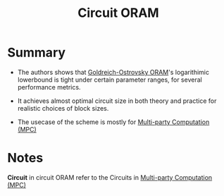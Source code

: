 :PROPERTIES:
:ID:       c4f357e7-9086-4433-b489-799231954282
:END:
#+title: Circuit ORAM

* Summary
+ The authors shows that [[id:79d997f4-0f6c-4b18-a17c-03c8a1fe2f9a][Goldreich-Ostrovsky ORAM]]'s logarithimic lowerbound is tight under certain parameter ranges, for several performance metrics.
+ It achieves almost optimal circuit size in both theory and practice for realistic choices of block sizes.

+ The usecase of the scheme is mostly for [[id:6bd1941f-1b2b-48f8-b332-f2390440d2f6][Multi-party Computation (MPC)]]

* Notes
*Circuit* in circuit ORAM refer to the Circuits in [[id:6bd1941f-1b2b-48f8-b332-f2390440d2f6][Multi-party Computation (MPC)]]
